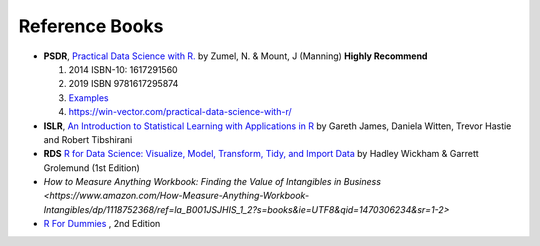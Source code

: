 Reference Books
==========================================
* **PSDR**, `Practical Data Science with R. <http://pevsnerlab.kennedykrieger.org/php/?q=book3>`_  by Zumel, N. & Mount, J (Manning)  **Highly Recommend**

  1. 2014 ISBN-10: 1617291560
  2. 2019  ISBN 9781617295874
  3. `Examples <https://github.com/WinVector/PDSwR2>`_
  4. `https://win-vector.com/practical-data-science-with-r/ <https://win-vector.com/practical-data-science-with-r/>`_

* **ISLR**, `An Introduction to Statistical Learning with Applications in R <http://www-bcf.usc.edu/~gareth/ISL/>`_ by Gareth James, Daniela Witten, Trevor Hastie and Robert Tibshirani
* **RDS** `R for Data Science: Visualize, Model, Transform, Tidy, and Import Data <https://www.amazon.com/Data-Science-Visualize-Model-Transform/dp/1491910399>`_ by Hadley Wickham  & Garrett Grolemund (1st Edition)
* `How to Measure Anything Workbook: Finding the Value of Intangibles in Business <https://www.amazon.com/How-Measure-Anything-Workbook-Intangibles/dp/1118752368/ref=la_B001JSJHIS_1_2?s=books&ie=UTF8&qid=1470306234&sr=1-2>`
* `R For Dummies <https://www.dummies.com/store/product/r-for-dummies-2nd-edition.productcd-1119055806.html>`_ , 2nd Edition


